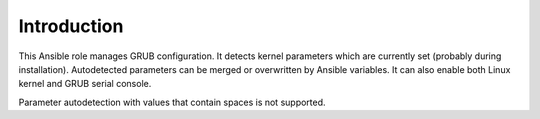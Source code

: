 Introduction
============

This Ansible role manages GRUB configuration. It detects kernel parameters
which are currently set (probably during installation). Autodetected
parameters can be merged or overwritten by Ansible variables. It can also
enable both Linux kernel and GRUB serial console.

Parameter autodetection with values that contain spaces is not supported.

..
 Local Variables:
 mode: rst
 ispell-local-dictionary: "american"
 End:

